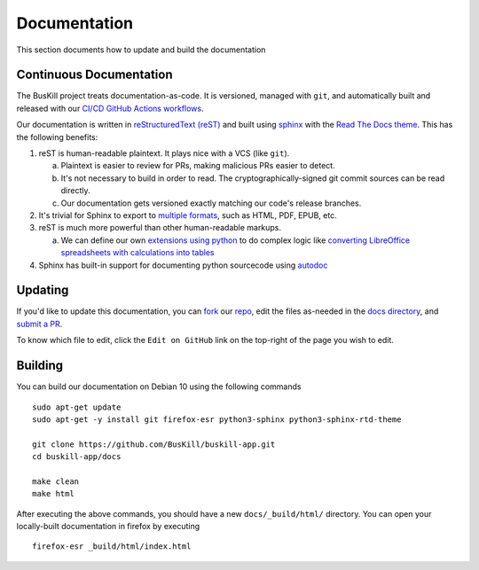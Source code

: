 .. _documentation:

Documentation
=============

This section documents how to update and build the documentation

Continuous Documentation
------------------------

The BusKill project treats documentation-as-code. It is versioned, managed with ``git``, and automatically built and released with our `CI/CD GitHub Actions workflows <https://github.com/BusKill/buskill-app/blob/master/.github/workflows/docs_pages_workflow.yml>`_.

Our documentation is written in `reStructuredText (reST) <https://en.wikipedia.org/wiki/ReStructuredText>`_ and built using `sphinx <https://www.sphinx-doc.org/en/master/>`_ with the `Read The Docs theme <https://github.com/readthedocs/sphinx_rtd_theme>`_. This has the following benefits:

#. reST is human-readable plaintext. It plays nice with a VCS (like ``git``).

   a. Plaintext is easier to review for PRs, making malicious PRs easier to detect.
   b. It's not necessary to build in order to read. The cryptographically-signed git commit sources can be read directly.
   c. Our documentation gets versioned exactly matching our code's release branches.

#. It's trivial for Sphinx to export to `multiple formats <https://www.sphinx-doc.org/en/master/usage/builders/index.html>`_, such as HTML, PDF, EPUB, etc.

#. reST is much more powerful than other human-readable markups.

   a. We can define our own `extensions using python <https://www.sphinx-doc.org/en/master/development/tutorials/helloworld.html>`_ to do complex logic like `converting LibreOffice spreadsheets with calculations into tables <https://stackoverflow.com/questions/62682095/how-to-add-a-spreadsheet-in-read-the-docs>`_

#. Sphinx has built-in support for documenting python sourcecode using `autodoc <https://www.sphinx-doc.org/en/master/usage/extensions/autodoc.html>`_

Updating
--------

If you'd like to update this documentation, you can `fork <https://docs.github.com/en/github/getting-started-with-github/fork-a-repo>`_ our `repo <https://github.com/buskill/buskill-app>`_, edit the files as-needed in the `docs directory <https://github.com/BusKill/buskill-app/tree/master/docs>`_, and `submit a PR <https://docs.github.com/en/github/collaborating-with-issues-and-pull-requests/creating-a-pull-request-from-a-fork>`_.

To know which file to edit, click the ``Edit on GitHub`` link on the top-right of the page you wish to edit.

.. _documentation_building:

Building
--------

You can build our documentation on Debian 10 using the following commands

::

  sudo apt-get update
  sudo apt-get -y install git firefox-esr python3-sphinx python3-sphinx-rtd-theme

  git clone https://github.com/BusKill/buskill-app.git
  cd buskill-app/docs

  make clean
  make html

After executing the above commands, you should have a new ``docs/_build/html/`` directory. You can open your locally-built documentation in firefox by executing

::

  firefox-esr _build/html/index.html
